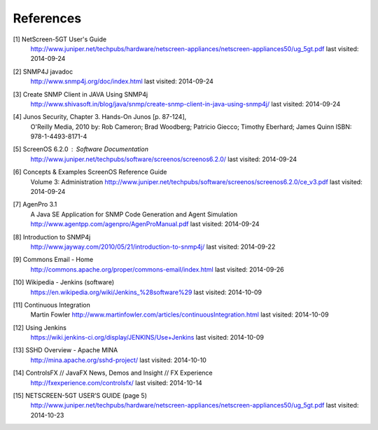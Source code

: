 References
==========

.. _1:

[1]  NetScreen-5GT User's Guide
     http://www.juniper.net/techpubs/hardware/netscreen-appliances/netscreen-appliances50/ug_5gt.pdf
     last visited: 2014-09-24

.. _2:

[2]  SNMP4J javadoc
     http://www.snmp4j.org/doc/index.html
     last visited: 2014-09-24

.. _3:

[3]  Create SNMP Client in JAVA Using SNMP4j
     http://www.shivasoft.in/blog/java/snmp/create-snmp-client-in-java-using-snmp4j/
     last visited: 2014-09-24

.. _4:

[4]  Junos Security, Chapter 3. Hands-On Junos [p. 87-124],
     O'Reilly Media, 2010
     by: Rob Cameron; Brad Woodberg; Patricio Giecco; Timothy Eberhard; James Quinn
     ISBN: 978-1-4493-8171-4

.. _5:

[5]  ScreenOS 6.2.0 : Software Documentation
     http://www.juniper.net/techpubs/software/screenos/screenos6.2.0/
     last visited: 2014-09-24

.. _6:

[6]  Concepts & Examples ScreenOS Reference Guide
     Volume 3: Administration
     http://www.juniper.net/techpubs/software/screenos/screenos6.2.0/ce_v3.pdf
     last visited: 2014-09-24

.. _7:

[7]  AgenPro 3.1
     A Java SE Application for SNMP Code Generation and Agent Simulation
     http://www.agentpp.com/agenpro/AgenProManual.pdf
     last visited: 2014-09-24

.. _8:

[8] Introduction to SNMP4j
    http://www.jayway.com/2010/05/21/introduction-to-snmp4j/
    last visited: 2014-09-22

.. _9:

[9] Commons Email - Home
    http://commons.apache.org/proper/commons-email/index.html
    last visited: 2014-09-26

.. _10:

[10] Wikipedia - Jenkins (software)
     https://en.wikipedia.org/wiki/Jenkins_%28software%29
     last visited: 2014-10-09

.. _11:

[11] Continuous Integration
     Martin Fowler
     http://www.martinfowler.com/articles/continuousIntegration.html
     last visited: 2014-10-09

.. _12:

[12] Using Jenkins
     https://wiki.jenkins-ci.org/display/JENKINS/Use+Jenkins
     last visited: 2014-10-09

.. _13:

[13] SSHD Overview - Apache MINA
     http://mina.apache.org/sshd-project/
     last visited: 2014-10-10

.. _14:

[14] ControlsFX //  JavaFX News, Demos and Insight // FX Experience
     http://fxexperience.com/controlsfx/
     last visited: 2014-10-14

.. _15:

[15] NETSCREEN-5GT USER’S GUIDE (page 5)
     http://www.juniper.net/techpubs/hardware/netscreen-appliances/netscreen-appliances50/ug_5gt.pdf
     last visited: 2014-10-23
